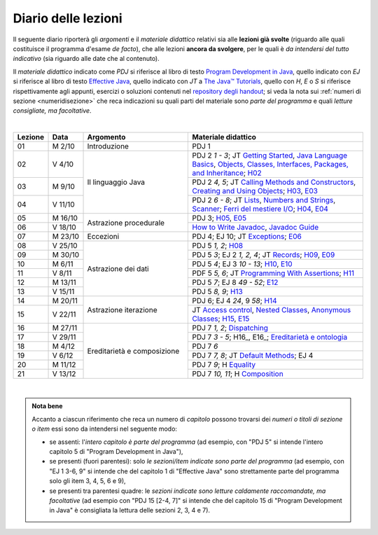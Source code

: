 Diario delle lezioni
====================

Il seguente diario riporterà gli *argomenti* e il *materiale didattico* relativi
sia alle **lezioni già svolte** (riguardo alle quali costituisce il programma
d'esame *de facto*), che alle lezioni **ancora da svolgere**, per le quali è *da
intendersi del tutto indicativo* (sia riguardo alle date che al contenuto).

Il *materiale didattico* indicato come *PDJ* si riferisce al libro di testo
`Program Development in Java
<http://www.informit.com/store/program-development-in-java-abstraction-specification-9780768684698>`__,
quello indicato con *EJ* si riferisce al libro di testo `Effective Java
<http://www.informit.com/store/effective-java-9780134685991>`__, quello indicato
con *JT* a `The Java™ Tutorials <https://dev.java/learn/>`__, quello con *H*, *E* o *S* si
riferisce rispettivamente agli appunti, esercizi o soluzioni contenuti nel
`repository degli handout <https://github.com/prog2-unimi/handouts>`__; si veda la nota sui :ref:`numeri di sezione <numeridisezione>` che reca
indicazioni su quali parti del materiale sono *parte del programma* e quali
*letture consigliate, ma facoltative*.

|

.. table::
  :widths: 10 10 30 50

  +---------+---------+----------------------------------+-----------------------------------------------------------------------+
  | Lezione | Data    | Argomento                        | Materiale didattico                                                   |
  +=========+=========+==================================+=======================================================================+
  | 01      | M  2/10 | Introduzione                     | PDJ 1                                                                 |
  +---------+---------+----------------------------------+-----------------------------------------------------------------------+
  | 02      | V  4/10 | Il linguaggio Java               | PDJ 2 *1 - 3*; JT `Getting Started`_, `Java Language Basics`_,        |
  |         |         |                                  | `Objects, Classes, Interfaces, Packages, and Inheritance`_; H02_      |
  +---------+---------+                                  +-----------------------------------------------------------------------+
  | 03      | M  9/10 |                                  | PDJ 2 *4, 5*; JT `Calling Methods and Constructors`_,                 |
  |         |         |                                  | `Creating and Using Objects`_; H03_, E03_                             |
  +---------+---------+                                  +-----------------------------------------------------------------------+
  | 04      | V 11/10 |                                  | PDJ 2 *6 - 8*; JT `Lists`_, `Numbers and Strings`_, `Scanner`_;       |
  |         |         |                                  | `Ferri del mestiere I/O`_; H04_, E04_                                 |
  +---------+---------+----------------------------------+-----------------------------------------------------------------------+
  | 05      | M 16/10 | Astrazione procedurale           | PDJ 3; H05_, E05_                                                     |
  +---------+---------+                                  +-----------------------------------------------------------------------+
  | 06      | V 18/10 |                                  | `How to Write Javadoc`_, `Javadoc Guide`_                             |
  +---------+---------+----------------------------------+-----------------------------------------------------------------------+
  | 07      | M 23/10 | Eccezioni                        | PDJ 4; EJ 10; JT `Exceptions`_; E06_                                  |
  +---------+---------+----------------------------------+-----------------------------------------------------------------------+
  | 08      | V 25/10 | Astrazione dei dati              | PDJ 5 *1, 2*; H08_                                                    |
  +---------+---------+                                  +-----------------------------------------------------------------------+
  | 09      | M 30/10 |                                  | PDJ 5 *3*; EJ 2 *1, 2, 4*; JT `Records`_; H09_, E09_                  |
  +---------+---------+                                  +-----------------------------------------------------------------------+
  | 10      | M  6/11 |                                  | PDJ 5 *4*; EJ 3 *10 - 13*; H10_, E10_                                 |
  +---------+---------+                                  +-----------------------------------------------------------------------+
  | 11      | V  8/11 |                                  | PDF 5 *5, 6*; JT `Programming With Assertions`_; H11_                 |
  +---------+---------+                                  +-----------------------------------------------------------------------+
  | 12      | M 13/11 |                                  | PDJ 5 *7*; EJ 8 *49 - 52*; E12_                                       |
  +---------+---------+                                  +-----------------------------------------------------------------------+
  | 13      | V 15/11 |                                  | PDJ 5 *8, 9*; H13_                                                    |
  +---------+---------+----------------------------------+-----------------------------------------------------------------------+
  | 14      | M 20/11 | Astrazione iterazione            | PDJ 6; EJ 4 *24*, 9 *58*; H14_                                        |
  +---------+---------+                                  +-----------------------------------------------------------------------+
  | 15      | V 22/11 |                                  | JT `Access control`_, `Nested Classes`_, `Anonymous Classes`_;        |
  |         |         |                                  | H15_, E15_                                                            |
  +---------+---------+----------------------------------+-----------------------------------------------------------------------+
  | 16      | M 27/11 | Ereditarietà e composizione      | PDJ 7 *1, 2*; Dispatching_                                            |
  +---------+---------+                                  +-----------------------------------------------------------------------+
  | 17      | V 29/11 |                                  | PDJ 7 *3 - 5*; H16_, E16_; `Ereditarietà e ontologia`_                |
  +---------+---------+                                  +-----------------------------------------------------------------------+
  | 18      | M  4/12 |                                  | PDJ 7 *6*                                                             |
  +---------+---------+                                  +-----------------------------------------------------------------------+
  | 19      | V  6/12 |                                  | PDJ 7 *7, 8*; JT `Default Methods`_; EJ 4                             |
  +---------+---------+                                  +-----------------------------------------------------------------------+
  | 20      | M 11/12 |                                  | PDJ 7 *9*; H Equality_                                                |
  +---------+---------+                                  +-----------------------------------------------------------------------+
  | 21      | V 13/12 |                                  | PDJ 7 *10, 11*; H Composition_                                        |
  +---------+---------+----------------------------------+-----------------------------------------------------------------------+
  
|

.. _H02: https://github.com/prog2-unimi/handouts/tree/9ff0c768470def1d28923f8f04aed3f2d5cd6a42/src/main/java/it/unimi/di/prog2/h02
.. _H03: https://github.com/prog2-unimi/handouts/tree/9ff0c768470def1d28923f8f04aed3f2d5cd6a42/src/main/java/it/unimi/di/prog2/h03
.. _E03: https://github.com/prog2-unimi/handouts/tree/9ff0c768470def1d28923f8f04aed3f2d5cd6a42/src/main/java/it/unimi/di/prog2/e03
.. _H04: https://github.com/prog2-unimi/handouts/tree/9ff0c768470def1d28923f8f04aed3f2d5cd6a42/src/main/java/it/unimi/di/prog2/h04
.. _E04: https://github.com/prog2-unimi/handouts/tree/9ff0c768470def1d28923f8f04aed3f2d5cd6a42/src/main/java/it/unimi/di/prog2/e04
.. _H05: https://github.com/prog2-unimi/handouts/tree/9ff0c768470def1d28923f8f04aed3f2d5cd6a42/src/main/java/it/unimi/di/prog2/h05
.. _E05: https://github.com/prog2-unimi/handouts/tree/9ff0c768470def1d28923f8f04aed3f2d5cd6a42/src/main/java/it/unimi/di/prog2/e05
.. _E06: https://github.com/prog2-unimi/handouts/tree/9ff0c768470def1d28923f8f04aed3f2d5cd6a42/src/main/java/it/unimi/di/prog2/e06
.. _H08: https://github.com/prog2-unimi/handouts/tree/b4d8629714a901c279ace11b2121afdb53c3d06f/src/main/java/it/unimi/di/prog2/h08
.. _H09: https://github.com/prog2-unimi/handouts/tree/85a43c79f1437b91c8a91e3da7301da15b5beda3/src/main/java/it/unimi/di/prog2/h09
.. _E09: https://github.com/prog2-unimi/handouts/tree/85a43c79f1437b91c8a91e3da7301da15b5beda3/src/main/java/it/unimi/di/prog2/e09
.. _H10: https://github.com/prog2-unimi/handouts/tree/500e81efaefcea88e8d728d0379ca21a3500d0d6/src/main/java/it/unimi/di/prog2/h10
.. _E10: https://github.com/prog2-unimi/handouts/tree/500e81efaefcea88e8d728d0379ca21a3500d0d6/src/main/java/it/unimi/di/prog2/e10
.. _H11: https://github.com/prog2-unimi/handouts/tree/8f7b7018493792d6de3636ef5aaa69f16b373369/src/main/java/it/unimi/di/prog2/h11
.. _E12: https://github.com/prog2-unimi/handouts/tree/00101e2e0acaa1d78670bf2d38f93ce4b8edfe92/src/main/java/it/unimi/di/prog2/e12
.. _H13: https://github.com/prog2-unimi/handouts/tree/0a1aedb83ba0be0ddc68423d69f6d2e65f907275/src/main/java/it/unimi/di/prog2/h13
.. _H14: https://github.com/prog2-unimi/handouts/tree/1e46d5735b7dc1e8c552946b4159ab4cf876fd39/src/main/java/it/unimi/di/prog2/h14
.. _H15: https://github.com/prog2-unimi/handouts/tree/f9affba57f61d83095c5cfe45cffd7eafacf3812/src/main/java/it/unimi/di/prog2/h15
.. _E15: https://github.com/prog2-unimi/handouts/tree/f9affba57f61d83095c5cfe45cffd7eafacf3812/src/main/java/it/unimi/di/prog2/e15
.. _H17: https://github.com/prog2-unimi/handouts/tree/36b687cb62312715d85a674b177ae1953c59565e/src/main/java/it/unimi/di/prog2/h17
.. _E17: https://github.com/prog2-unimi/handouts/tree/36b687cb62312715d85a674b177ae1953c59565e/src/main/java/it/unimi/di/prog2/e17

.. _Getting Started: https://dev.java/learn/getting-started/
.. _Java Language Basics: https://dev.java/learn/language-basics/
.. _Objects, Classes, Interfaces, Packages, and Inheritance: https://dev.java/learn/oop/

.. _Calling Methods and Constructors: https://dev.java/learn/calling-methods-and-constructors/
.. _Creating and Using Objects: https://dev.java/learn/creating-and-using-objects/

.. _Lists: https://dev.java/learn/api/collections-framework/lists/
.. _Numbers and Strings: https://dev.java/learn/numbers-strings/
.. _Scanner: https://docs.oracle.com/en/java/javase/21/docs/api/java.base/java/util/Scanner.html

.. _Ferri del mestiere I/O: https://prog2unimi-temi-svolti.netlify.app/intro/ifdm/io

.. _How to Write Javadoc: https://www.oracle.com/technical-resources/articles/java/javadoc-tool.html
.. _Javadoc Guide: https://docs.oracle.com/en/java/javase/21/javadoc/javadoc.html

.. _Exceptions: https://dev.java/learn/exceptions/

.. _Records: https://dev.java/learn/using-record-to-model-immutable-data/

.. _Programming With Assertions: https://docs.oracle.com/javase/8/docs/technotes/guides/language/assert.html

.. _Access Control: https://dev.java/learn/classes-objects/creating-classes/#controlling-access
.. _Nested Classes: https://dev.java/learn/nested-classes/
.. _Anonymous Classes: https://dev.java/learn/when-to-use-nested-classes-local-classes-anonymous-classes-and-lambda-expressions/
.. _For-each: https://docs.oracle.com/javase/8/docs/technotes/guides/language/foreach.html

.. _Default Methods: https://dev.java/learn/implementing-an-interface/#anchor_4
.. _Collections (tutorial): https://dev.java/learn/api/collections-framework/
.. _Collections (API): https://docs.oracle.com/en/java/javase/21/docs/api/java.base/java/util/doc-files/coll-index.html
.. _Collections (Bloch): https://www.cs.cmu.edu/~charlie/courses/15-214/2016-fall/slides/15-collections%20design.pdf
.. _Generics: https://dev.java/learn/generics/

.. _Ferri del mestiere: https://prog2unimi-temi-svolti.netlify.app/intro/ifdm

.. _Dispatching: https://prog2-unimi.github.io/notes/DM.html
.. _Ereditarietà e ontologia: https://prog2-unimi.github.io/notes/EACO.html
.. _Composition: https://prog2-unimi.github.io/notes/CED.html
.. _Equality: https://prog2-unimi.github.io/notes/UEE.html
.. _Generics and subtyping: https://prog2-unimi.github.io/notes/TGERDS.html

.. admonition:: Nota bene
  :class: alert alert-secondary

  Accanto a ciascun riferimento che reca un numero di *capitolo* possono trovarsi
  dei *numeri o titoli di sezione o item* essi sono da intendersi nel seguente modo:

  .. _numeridisezione:

  * se assenti: l'*intero capitolo è parte del programma* (ad esempio, con "PDJ 5" si intende
    l'intero capitolo 5 di "Program Development in Java"),

  * se presenti (fuori parentesi): solo *le sezioni/item indicate sono parte del programma* (ad esempio,
    con "EJ 1 3-6, 9" si intende che del capitolo 1 di "Effective Java"
    sono strettamente parte del programma solo gli item 3, 4, 5, 6 e 9),

  * se presenti tra parentesi quadre: le  *sezioni indicate sono letture caldamente raccomandate,
    ma facoltative* (ad esempio con "PDJ 15 [2-4, 7]" si intende che del capitolo 15 di
    "Program Development in Java" è consigliata la lettura delle sezioni 2, 3, 4 e 7).

